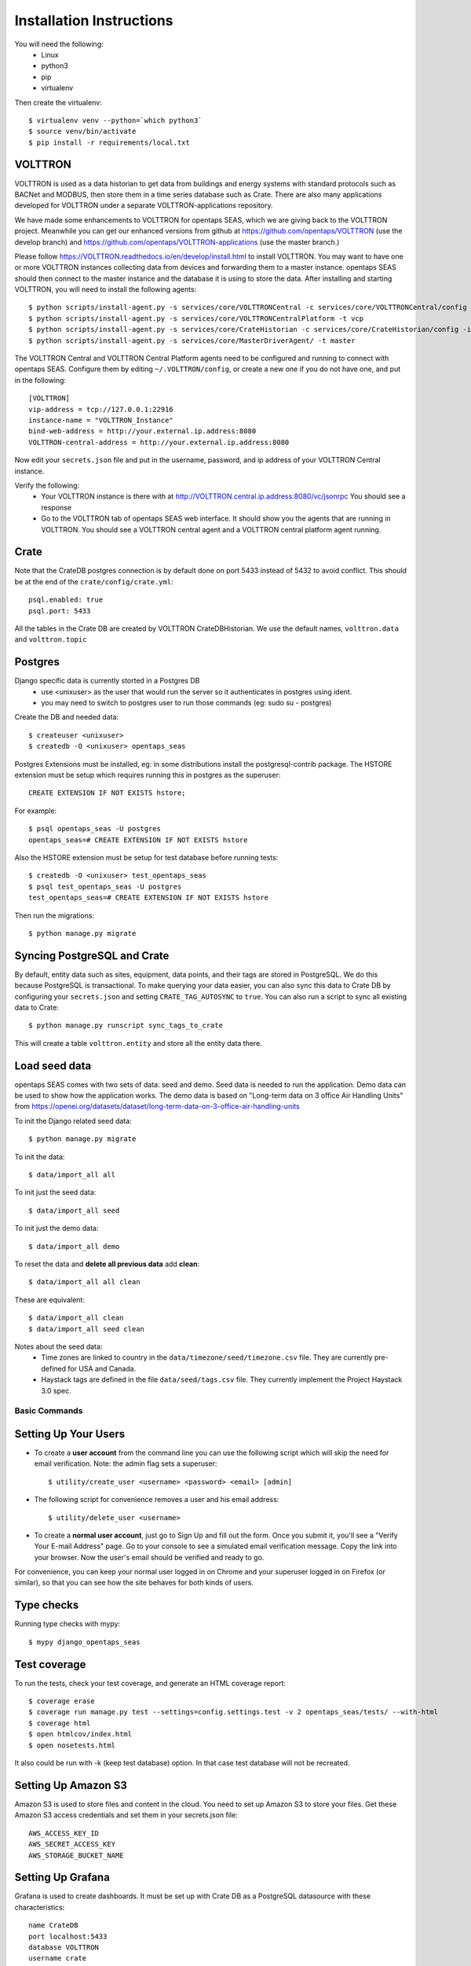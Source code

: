 Installation Instructions
=========================

You will need the following:
 * Linux
 * python3
 * pip
 * virtualenv

Then create the virtualenv::

    $ virtualenv venv --python=`which python3`
    $ source venv/bin/activate
    $ pip install -r requirements/local.txt

VOLTTRON
^^^^^^^^

VOLTTRON is used as a data historian to get data from buildings and energy systems with standard protocols such as BACNet and MODBUS, then store them in a time series database
such as Crate.  There are also many applications developed for VOLTTRON under a separate VOLTTRON-applications repository. 

We have made some enhancements to VOLTTRON for opentaps SEAS, which we are giving back to the VOLTTRON project.  Meanwhile you can get our enhanced versions from
github at https://github.com/opentaps/VOLTTRON (use the develop branch) and https://github.com/opentaps/VOLTTRON-applications (use the master branch.) 

Please follow https://VOLTTRON.readthedocs.io/en/develop/install.html to install VOLTTRON.  You may want to have one or more VOLTTRON instances collecting data from devices
and forwarding them to a master instance.  opentaps SEAS should then connect to the master instance and the database it is using to store the data.  
After installing and starting VOLTTRON, you will need to install the following agents::

 $ python scripts/install-agent.py -s services/core/VOLTTRONCentral -c services/core/VOLTTRONCentral/config -t vc
 $ python scripts/install-agent.py -s services/core/VOLTTRONCentralPlatform -t vcp
 $ python scripts/install-agent.py -s services/core/CrateHistorian -c services/core/CrateHistorian/config -i crate-historian -t crate
 $ python scripts/install-agent.py -s services/core/MasterDriverAgent/ -t master

The VOLTTRON Central and VOLTTRON Central Platform agents need to be configured and running to connect with opentaps SEAS.  Configure them by editing ``~/.VOLTTRON/config``, or
create a new one if you do not have one, and put in the following::

 [VOLTTRON]
 vip-address = tcp://127.0.0.1:22916
 instance-name = "VOLTTRON_Instance"
 bind-web-address = http://your.external.ip.address:8080
 VOLTTRON-central-address = http://your.external.ip.address:8080
  
Now edit your ``secrets.json`` file and put in the username, password, and ip address of your VOLTTRON Central instance.

Verify the following:
 * Your VOLTTRON instance is there with at http://VOLTTRON.central.ip.address:8080/vc/jsonrpc  You should see a response
 * Go to the VOLTTRON tab of opentaps SEAS web interface.  It should show you the agents that are running in VOLTTRON.  You should see a VOLTTRON central agent and a VOLTTRON central platform agent running.
 

Crate
^^^^^

Note that the CrateDB postgres connection is by default done on port 5433 instead of 5432 to avoid conflict. This should be at the end of the ``crate/config/crate.yml``::

    psql.enabled: true
    psql.port: 5433

All the tables in the Crate DB are created by VOLTTRON CrateDBHistorian.  We use the default names, ``volttron.data`` and ``volttron.topic``

Postgres
^^^^^^^^

Django specific data is currently storted in a Postgres DB
 * use <unixuser> as the user that would run the server so it authenticates in postgres using ident.
 * you may need to switch to postgres user to run those commands (eg: sudo su - postgres)

Create the DB and needed data::

    $ createuser <unixuser>
    $ createdb -O <unixuser> opentaps_seas

Postgres Extensions must be installed, eg: in some distributions install the postgresql-contrib package.
The HSTORE extension must be setup which requires running this in postgres as the superuser::

    CREATE EXTENSION IF NOT EXISTS hstore;

For example::

    $ psql opentaps_seas -U postgres
    opentaps_seas=# CREATE EXTENSION IF NOT EXISTS hstore

Also the HSTORE extension must be setup for test database before running tests::

    $ createdb -O <unixuser> test_opentaps_seas
    $ psql test_opentaps_seas -U postgres
    test_opentaps_seas=# CREATE EXTENSION IF NOT EXISTS hstore

Then run the migrations::

    $ python manage.py migrate

Syncing PostgreSQL and Crate
^^^^^^^^^^^^^^^^^^^^^^^^^^^^

By default, entity data such as sites, equipment, data points, and their tags are stored in PostgreSQL.  We do this because PostgreSQL is transactional.
To make querying your data easier, you can also sync this data to Crate DB by configuring your ``secrets.json`` and setting ``CRATE_TAG_AUTOSYNC`` to ``true``.
You can also run a script to sync all existing data to Crate::

    $ python manage.py runscript sync_tags_to_crate

This will create a table ``volttron.entity`` and store all the entity data there.

Load seed data
^^^^^^^^^^^^^^

opentaps SEAS comes with two sets of data: seed and demo.  Seed data is needed to run the application.  Demo data can be used to show how the application
works.  The demo data is based on "Long-term data on 3 office Air Handling Units" from https://openei.org/datasets/dataset/long-term-data-on-3-office-air-handling-units 

To init the Django related seed data::

 $ python manage.py migrate

To init the data::

 $ data/import_all all

To init just the seed data::

 $ data/import_all seed

To init just the demo data::

 $ data/import_all demo

To reset the data and **delete all previous data** add **clean**::

 $ data/import_all all clean

These are equivalent::

 $ data/import_all clean
 $ data/import_all seed clean

Notes about the seed data:
 * Time zones are linked to country in the ``data/timezone/seed/timezone.csv`` file.  They are currently pre-defined for USA and Canada.
 * Haystack tags are defined in the file ``data/seed/tags.csv`` file.  They currently implement the Project Haystack 3.0 spec.

Basic Commands
--------------

Setting Up Your Users
^^^^^^^^^^^^^^^^^^^^^

* To create a **user account** from the command line you can use the following script which will skip the need for email verification. Note: the admin flag sets a superuser::

    $ utility/create_user <username> <password> <email> [admin]

* The following script for convenience removes a user and his email address::

    $ utility/delete_user <username>

* To create a **normal user account**, just go to Sign Up and fill out the form. Once you submit it, you'll see a "Verify Your E-mail Address" page. Go to your console to see a simulated email verification message. Copy the link into your browser. Now the user's email should be verified and ready to go.

For convenience, you can keep your normal user logged in on Chrome and your superuser logged in on Firefox (or similar), so that you can see how the site behaves for both kinds of users.

Type checks
^^^^^^^^^^^

Running type checks with mypy:

::

  $ mypy django_opentaps_seas

Test coverage
^^^^^^^^^^^^^

To run the tests, check your test coverage, and generate an HTML coverage report::

    $ coverage erase
    $ coverage run manage.py test --settings=config.settings.test -v 2 opentaps_seas/tests/ --with-html
    $ coverage html
    $ open htmlcov/index.html
    $ open nosetests.html

It also could be run with -k (keep test database) option. In that case test database will not be recreated.

Setting Up Amazon S3
^^^^^^^^^^^^^^^^^^^^

Amazon S3 is used to store files and content in the cloud. You need to set up Amazon S3 to store your files.  Get these Amazon S3 access credentials and set them in your secrets.json file::

 AWS_ACCESS_KEY_ID
 AWS_SECRET_ACCESS_KEY
 AWS_STORAGE_BUCKET_NAME

Setting Up Grafana
^^^^^^^^^^^^^^^^^^^^

Grafana is used to create dashboards.  It must be set up with Crate DB as a PostgreSQL datasource with these characteristics::

 name CrateDB
 port localhost:5433
 database VOLTTRON
 username crate
 no password

We will automatically create Grafana dashboards for your data points.  You need to set up Grafana and then put the access credentials in your secrets.json::

 GRAFANA_USER_NAME
 GRAFANA_USER_PASSWORD
 GRAFANA_BASE_URL

The last one is the URL of your Grafana server.

To create dashboards for all existing data points, run the script::

 $ python manage.py runscript create_dashboards

The dashboards are based on the template JSON file in ``data/dashboard/point-dashboard.json``. 

To delete the dashboards, use the script ``scripts/remove_dashboards.py``::

 $ python manage.py runscript remove_dashboards

This will delete all the dashboards we have created for you, based on the dashboard_uid of your data points stored in PostgreSQL.

Testing It
^^^^^^^^^^

By default the webapp is only available at localhost:8000.  To make it available at an IP address,
Edit ``config/settings/local.py`` and set::

 ALLOWED_HOSTS = [
    "localhost",
    "0.0.0.0",
    "127.0.0.1",
    "my.ip.address.here",
 ]

Then::

 $ python manage.py runserver my.ip.address.here:8000

If this runs, then go to ``http://my.ip.address.here:8000``.  You should see the splash screen.
